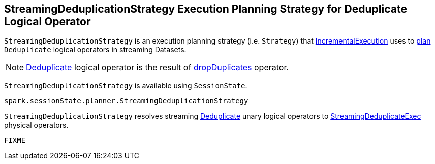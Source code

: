 == [[StreamingDeduplicationStrategy]] StreamingDeduplicationStrategy Execution Planning Strategy for Deduplicate Logical Operator

`StreamingDeduplicationStrategy` is an execution planning strategy (i.e. `Strategy`) that link:spark-sql-streaming-IncrementalExecution.adoc#planner[IncrementalExecution] uses to <<apply, plan>> `Deduplicate` logical operators in streaming Datasets.

[NOTE]
====
link:spark-sql-streaming-Deduplicate.adoc[Deduplicate] logical operator is the result of link:spark-sql-streaming-Dataset-operators.adoc#dropDuplicates[dropDuplicates] operator.
====

`StreamingDeduplicationStrategy` is available using `SessionState`.

[source, scala]
----
spark.sessionState.planner.StreamingDeduplicationStrategy
----

[[apply]]
`StreamingDeduplicationStrategy` resolves streaming link:spark-sql-streaming-Deduplicate.adoc[Deduplicate] unary logical operators to link:spark-sql-streaming-StreamingDeduplicateExec.adoc[StreamingDeduplicateExec] physical operators.

[source, scala]
----
FIXME
----

